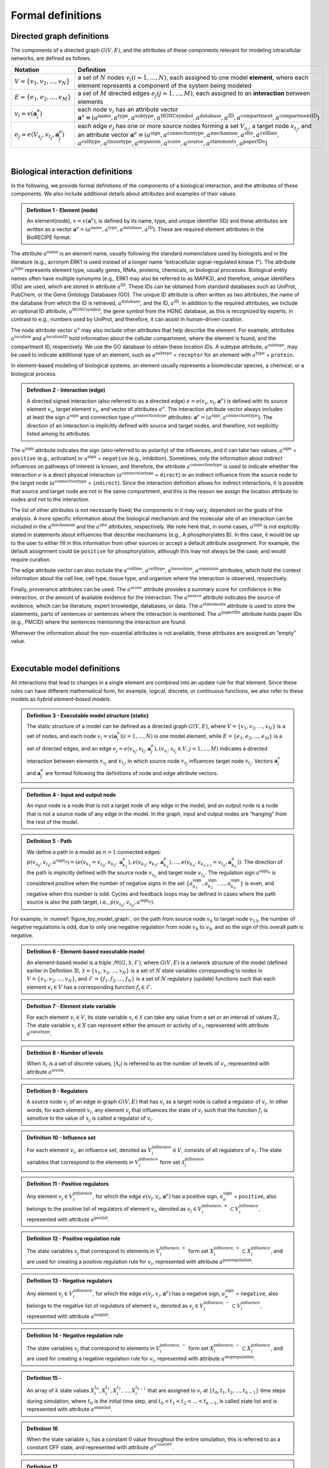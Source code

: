 ##################
Formal definitions
##################


Directed graph definitions
--------------------------

The components of a directed graph :math:`G(V,E)`, and the attributes of these components relevant for modeling intracellular networks, are defined as follows.

.. csv-table::
    :header: Notation, Definition
    :widths: 10, 90

    ":math:`V=\{v_1,v_2,...,v_N\}`", "a set of :math:`N` nodes :math:`v_i (i=1,...,N)`, each assigned to one model **element**, where each element represents a component of the system being modeled"
    ":math:`E=\{e_1,e_2,...,e_M\}`", "a set of :math:`M` directed edges :math:`e_j (j=1,...,M)`, each assigned to an **interaction** between elements"
    ":math:`v_i=v(\mathbf{a}_i^v)`", "each node :math:`v_i` has an attribute vector :math:`\mathbf{a}^v≡(a^{\mathrm{name}},a^{\mathrm{type}},a^{\mathrm{subtype}},a^{\mathrm{HGNCsymbol}},a^{\mathrm{database}},a^{\mathrm{ID}},a^{\mathrm{compartment}},a^{\mathrm{compartmentID}})`"
    ":math:`e_j=e(V_{s_j},v_{t_j},\mathbf{a}_j^e)`", "each edge :math:`e_j` has one or more source nodes forming a set :math:`V_{s_j}`, a target node :math:`v_{t_j}`, and an attribute vector :math:`\mathbf{a}^e≡(a^{\mathrm{sign}},a^{\mathrm{connectiontype}},a^{\mathrm{mechanism}},a^{\mathrm{site}},a^{\mathrm{cellline}},` :math:`a^{\mathrm{celltype}},a^{\mathrm{tissuetype}},a^{\mathrm{organism}},a^{\mathrm{score}},a^{\mathrm{source}},a^{\mathrm{statements}},a^{\mathrm{paperIDs}})`"

|

Biological interaction definitions
----------------------------------

In the following, we provide formal definitions of the components of a biological interaction, and the attributes of these components. We also include additional details about attributes and examples of their values.

.. admonition:: Definition 1 - Element (node)

 An element(node), :math:`v=v(\mathbf{a}^v)`, is defined by its name, type, and unique identifier (ID) and these attributes are written as a vector :math:`\mathbf{a}^v=(a^{\mathrm{name}},a^{\mathrm{type}},a^{\mathrm{database}},a^{\mathrm{ID}})`. These are required element attributes in the BioRECIPE format.

The attribute :math:`a^{\mathrm{name}}` is an element name, usually following the standard nomenclature used by biologists and in the literature (e.g., acronym ERK1 is used instead of a longer name “extracellular signal-regulated kinase 1”). The attribute :math:`a^{\mathrm{type}}` represents element type, usually genes, RNAs, proteins, chemicals, or biological processes. Biological entity names often have multiple synonyms (e.g., ERK1 may also be referred to as MAPK3), and therefore, unique identifiers (IDs) are used, which are stored in attribute :math:`a^{\mathrm{ID}}`. These IDs can be obtained from standard databases such as UniProt, PubChem, or the Gene Ontology Databases (GO). The unique ID attribute is often written as two attributes, the name of the database from which the ID is retrieved, :math:`a^{\mathrm{database}}`, and the ID, :math:`a^{\mathrm{ID}}`. In addition to the required attributes, we include an optional ID attribute, :math:`a^{\mathrm{HGNCsymbol}}`, the gene symbol from the HGNC database, as this is recognized by experts, in contrast to e.g., numbers used by UniProt, and therefore, it can assist in human-driven curation.

The node attribute vector :math:`a^v` may also include other attributes that help describe the element. For example, attributes :math:`a^{\mathrm{location}}` and :math:`a^{\mathrm{locationID}}` hold information about the cellular compartment, where the element is found, and the compartment ID, respectively. We use the GO database to obtain these location IDs. A subtype attribute, :math:`a^{\mathrm{subtype}}`, may be used to indicate additional type of an element, such as :math:`a^{\mathrm{subtype}}` = ``receptor`` for an element with :math:`a^{\mathrm{type}}` = ``protein``.

In element-based modeling of biological systems, an element usually represents a biomolecular species, a chemical, or  a biological process. 

.. admonition:: Definition 2 - Interaction (edge) 

 A directed signed interaction (also referred to as a directed edge) :math:`e=e(v_s,v_t,\mathbf{a}^e)` is defined with its source element :math:`v_s`, target element :math:`v_t`, and vector of attributes :math:`a^e`. The interaction attribute vector always includes at least the sign :math:`a^{\mathrm{sign}}` and connection type :math:`a^{\mathrm{connectiontype}}` attributes: :math:`\mathbf{a}^e=(a^{\mathrm{sign}},a^{\mathrm{connectiontype}})`. The direction of an interaction is implicitly defined with source and target nodes, and therefore, not explicitly listed among its attributes.

The :math:`a^{\mathrm{sign}}` attribute indicates the sign (also referred to as polarity) of the influences, and it can take two values, :math:`a^{\mathrm{sign}}` = ``positive`` (e.g., activation) or :math:`a^{\mathrm{sign}}` = ``negative`` (e.g., inhibition). Sometimes, only the information about indirect influences on pathways of interest is known, and therefore, the attribute :math:`a^{\mathrm{connectiontype}}` is used to indicate whether the interaction :math:`e` is a direct physical interaction (:math:`a^{\mathrm{connectiontype}}` = ``direct``) or an indirect influence from the source node to the target node (:math:`a^{\mathrm{connectiontype}}` = ``indirect``). Since the interaction definition allows for indirect interactions, it is possible that source and target node are not in the same compartment, and this is the reason we assign the location attribute to nodes and not to the interaction.

The list of other attributes is not necessarily fixed; the components in it may vary, dependent on the goals of the analysis. A more specific information about the biological mechanism and the molecular site of an interaction can be included in the :math:`a^{\mathrm{mechanism}}` and the :math:`a^{\mathrm{site}}` attributes, respectively. We note here that, in some cases, :math:`a^{\mathrm{sign}}` is not explicitly stated in statements about influences that describe mechanisms (e.g., A phosphorylates B). In this case, it would be up to the user to either fill in this information from other sources or accept a default attribute assignment. For example, the default assignment could be ``positive`` for phosphorylation, although this may not always be the case, and would require curation.

The edge attribute vector can also include the :math:`a^{\mathrm{cellline}}`, :math:`a^{\mathrm{celltype}}`, :math:`a^{\mathrm{tissuetype}}`, :math:`a^{\mathrm{organism}}` attributes, which hold the context information about the cell line, cell type, tissue type, and organism where the interaction is observed, respectively.

Finally, provenance attributes can be used. The :math:`a^{\mathrm{score}}` attribute provides a summary score for confidence in the interaction, or the amount of available evidence for the interaction. The :math:`a^{\mathrm{source}}` attribute indicates the source of evidence, which can be literature, expert knowledge, databases, or data. The :math:`a^{\mathrm{statements}}` attribute is used to store the statements, parts of sentences or sentences where the interaction is mentioned. The :math:`a^{\mathrm{paperIDs}}` attribute holds paper IDs (e.g., PMCID) where the sentences mentioning the interaction are found. 

Whenever the information about the non-essential attributes is not available, these attributes are assigned an “empty” value.

|

Executable model definitions
----------------------------

All interactions that lead to changes in a single element are combined into an update rule for that element. Since these rules can have different mathematical form, for example, logical, discrete, or continuous functions, we also refer to these models as *hybrid element-based models*.

.. admonition:: Definition 3 - Executable model structure (static)

 The static structure of a model can be defined as a directed graph :math:`G(V,E)`, where :math:`V=\{v_1,v_2,...,v_N\}` is a set of nodes, and each node :math:`v_i=v(\mathbf{a}_i^v) (i=1,...,N)` is one model element, while :math:`E=\{e_1,e_2,...,e_M\}` is a set of directed edges, and an edge :math:`e_j=e(v_{s_j},v_{t_j},\mathbf{a}_j^e), (v_{s_j},v_{t_j}\in V,j=1,...,M)` indicates a directed interaction between elements :math:`v_{s_j}` and :math:`v_{t_j}`, in which source node :math:`v_{s_j}` influences target node :math:`v_{t_j}`. Vectors :math:`\mathbf{a}_i^v` and :math:`\mathbf{a}_j^e` are formed following the definitions of node and edge attribute vectors.

.. admonition:: Definition 4 - Input and output node

 An input node is a node that is not a target node of any edge in the model, and an output node is a node that is not a source node of any edge in the model. In the graph, input and output nodes are “hanging” from the rest of the model.

.. admonition:: Definition 5 - Path

 We define a path in a model as :math:`n>1` connected edges: :math:`p(v_{s_p},v_{t_p},a^{\mathrm{sign}_p})=(e(v_{k_1}=v_{s_p},v_{k_2},\mathbf{a}_{k_1}^e),e(v_{k_2},v_{k_3},\mathbf{a}_{k_2}^e),...,e(v_{k_n},v_{k_{n+1}}=v_{t_p},\mathbf{a}_{k_n}^e))`. The direction of the path is implicitly defined with the source node :math:`v_{s_p}` and target node :math:`v_{t_p}`. The regulation sign :math:`a^{\mathrm{sign}_p}` is considered positive when the number of negative signs in the set :math:`\{a_{k_1}^{\mathrm{sign}},a_{k_2}^{\mathrm{sign}},...,a_{k_n}^{\mathrm{sign}}\}` is even, and negative when this number is odd. Cycles and feedback loops may be defined in cases where the path source is also the path target, i.e., :math:`p(v_{s_p},v_{s_p},a^{\mathrm{sign}_p})`.

For example, in :numref:`figure_toy_model_graph`, on the path from source node :math:`v_6` to target node :math:`v_{13}`, the number of negative regulations is odd, due to only one negative regulation from node :math:`v_8` to :math:`v_9`, and so the sign of this overall path is negative.

.. admonition:: Definition 6 - Element-based executable model

 An element-based model is a triple :math:`\mathcal{M}(G,\mathcal{X},\mathcal{F})`, where :math:`G(V,E)` is a network structure of the model (defined earlier in Definition 3), :math:`\mathcal{X}=\{x_1,x_2,...,x_N\}` is a set of :math:`N` state variables corresponding to nodes in :math:`V=\{v_1,v_2,...,v_N\}`, and :math:`\mathcal{F}=\{f_1,f_2,...,f_N\}` is a set of :math:`N` regulatory (update) functions such that each element :math:`v_i \in V` has a corresponding function :math:`f_i \in \mathcal{F}`.

.. admonition:: Definition 7 - Element state variable

 For each element :math:`v_i \in V`, its state variable :math:`x_i \in \mathcal{X}` can take any value from a set or an interval of values :math:`X_i`. The state variable :math:`x_i \in X` can represent either the amount or activity of :math:`v_i`, represented with attribute :math:`a^{\mathrm{valuetype}}`.

.. admonition:: Definition 8 - Number of levels 

 When :math:`\mathbb{X}_i` is a set of discrete values, :math:`|\mathbb{X}_i|` is referred to as the number of levels of :math:`v_i`, represented with attribute :math:`a^{\mathrm{levels}}`.

.. admonition:: Definition 9 - Regulators

 A source node :math:`v_j` of an edge in graph :math:`G(V,E)` that has :math:`v_i` as a target node is called a regulator of :math:`v_i`. In other words, for each element :math:`v_i`, any element :math:`v_j` that influences the state of :math:`v_i` such that the function :math:`f_i` is sensitive to the value of :math:`x_j` is called a regulator of :math:`v_i`.

.. admonition:: Definition 10 - Influence set

 For each element :math:`v_i`, an influence set, denoted as :math:`V_i^{\mathrm{influence}} \in V`, consists of all regulators of :math:`v_i`. The state variables that correspond to the elements in :math:`V_i^{\mathrm{influence}}` form set :math:`\mathcal{X}_i^{\mathrm{influence}}`

.. admonition:: Definition 11 - Positive regulators

 Any element :math:`v_j \in V_i^{\mathrm{influence}}`, for which the edge :math:`e(v_j,v_i,\mathbf{a}^e)` has a positive sign, :math:`a_e^{\mathrm{sign}}` = ``positive``, also belongs to the positive list of regulators of element :math:`v_i`, denoted as :math:`v_j \in V_i^{\mathrm{influence},+} \subset V_i^{\mathrm{influence}}`, represented with attribute :math:`a^{\mathrm{poslist}}`.

.. admonition:: Definition 12 - Positive regulation rule

 The state variables :math:`x_j` that correspond to elements in :math:`V_i^{\mathrm{influence},+}` form set :math:`X_i^{\mathrm{influence},+} \subset X_i^{\mathrm{influence}}`, and are used for creating a positive regulation rule for :math:`v_i`, represented with attribute :math:`a^{\mathrm{posregulation}}`.

.. admonition:: Definition 13 - Negative regulators

 Any element :math:`v_j \in V_i^{\mathrm{influence}}`, for which the edge :math:`e(v_j,v_i,\mathbf{a}^e)` has a negative sign, :math:`a_e^{\mathrm{sign}}` = ``negative``, also belongs to the negative list of regulators of element :math:`v_i`, denoted as :math:`v_j \in V_i^{\mathrm{influence},-} \subset V_i^{\mathrm{influence}}`, represented with attribute :math:`a^{\mathrm{neglist}}`.

.. admonition:: Definition 14 - Negative regulation rule

 The state variables :math:`x_j` that correspond to elements in :math:`V_i^{\mathrm{influence},-}` form set :math:`X_i^{\mathrm{influence},-} \subset X_i^{\mathrm{influence}}`, and are used for creating a negative regulation rule for :math:`v_i`, represented with attribute :math:`a^{\mathrm{negregulation}}`.

.. admonition:: Definition 15 - 

 An array of :math:`k` state values :math:`X_i^{t_0},X_i^{t_1},X_i^{t_2},...,X_i^{t_{k-1}}` that are assigned to :math:`v_i` at :math:`\{t_0,t_1,t_2,...,t_{k-1}\}` time steps during simulation, where :math:`t_0` is the initial time step, and :math:`t_0<t_1<t_2<...<t_{k-1}`, is called state list and is represented with attribute :math:`a^{\mathrm{statelist}}`.

.. admonition:: Definition 16

 When the state variable :math:`x_i` has a constant 0 value throughout the entire simulation, this is referred to as a constant OFF state, and represented with attribute :math:`a^{\mathrm{a^constOFF}}`.

.. admonition:: Definition 17

 When the state variable :math:`x_i` has a constant non-0 value (e.g., the highest value from :math:`X_i`) throughout the entire simulation, this is referred to as a constant ON state, and represented with attribute :math:`a^{\mathrm{constON}}`.

.. admonition:: Definition 18

 The next state of element :math:`v_i`, denoted as :math:`x_i^{*}`, is computed given current states of all elements in its influence set, that is, given values of all variables in :math:`X_i^{\mathrm{influence}}`: :math:`x_i^{*}=f_i(X_i^{\mathrm{influence}})`.

In general, functions in :math:`\mathcal{F}` can have different types, discrete or continuous, and moreover, individual elements within the same model could have very different update functions, thus forming hybrid models. The set or interval of possible values, :math:`X_i`, assigned to each model element :math:`x_i` can also vary. The function and element types are usually decided based on the knowledge or the information available about the modeled system and its components.

The element-based modeling approach can represent indirect influences between elements, and it can model systems where the knowledge about element interaction mechanisms is incomplete. Using element update rules in simulations allows for studies of cell dynamics, state transitions, and feedback loops, and does not require full knowledge of the interaction mechanisms. Element-based models can also allow for integration of both prior knowledge and data and analysis of hybrid networks (systems involving protein-protein interactions, gene regulations, and/or metabolic pathways).

An example of element-based models are discrete models, where each element state variable :math:`x_i` is assigned a discrete set of values. Following Definition 7, :math:`x_i` can take any value from the set :math:`X_i:\{0,1,2,…,n_{i-1}\}`, where :math:`n_i` is the number of different states that element, :math:`v_i` can have. Often, these different states represent different levels of activity or concentration for element :math:`v_i`. Element update functions in discrete models can be of different type, some examples are ``min`` and ``max`` functions, and (rounded) weighted sums.

Boolean models are a subset of discrete models, where elements can have only two values, ``0`` (also referred to as OFF or False) or ``1`` (also referred to as ON or True). In Boolean models, value ``0`` represents states such as “inactive”, “absent”, or “low concentration” and value ``1`` represents states such as “active”, “present”, or “high concentration”. Element update functions in these models are Boolean functions where logic operators such as AND, OR, and NOT are used. As an extension of Boolean networks, in the Probabilistic Boolean Network (PBN), randomness is introduced by assigning multiple candidate Boolean functions to the variables. At each time step during simulation, one of element’s candidate functions is chosen at random to determine its state.

Other examples of commonly used element-based models are Bayesian Networks and Dynamic Bayesian Networks. Bayesian networks introduce probability distributions into the governing rules of elements, increasing the freedom in updating element states. Similar to Bayesian Networks are structural equation models (SEMs).

Given that the element-based modeling approach can be used for indirect influences and it can abstract away from detailed reaction mechanisms, additional methods have been introduced to account for the timing in biological systems, rates at which elements change, or delays in element updating and delays in pathways.
